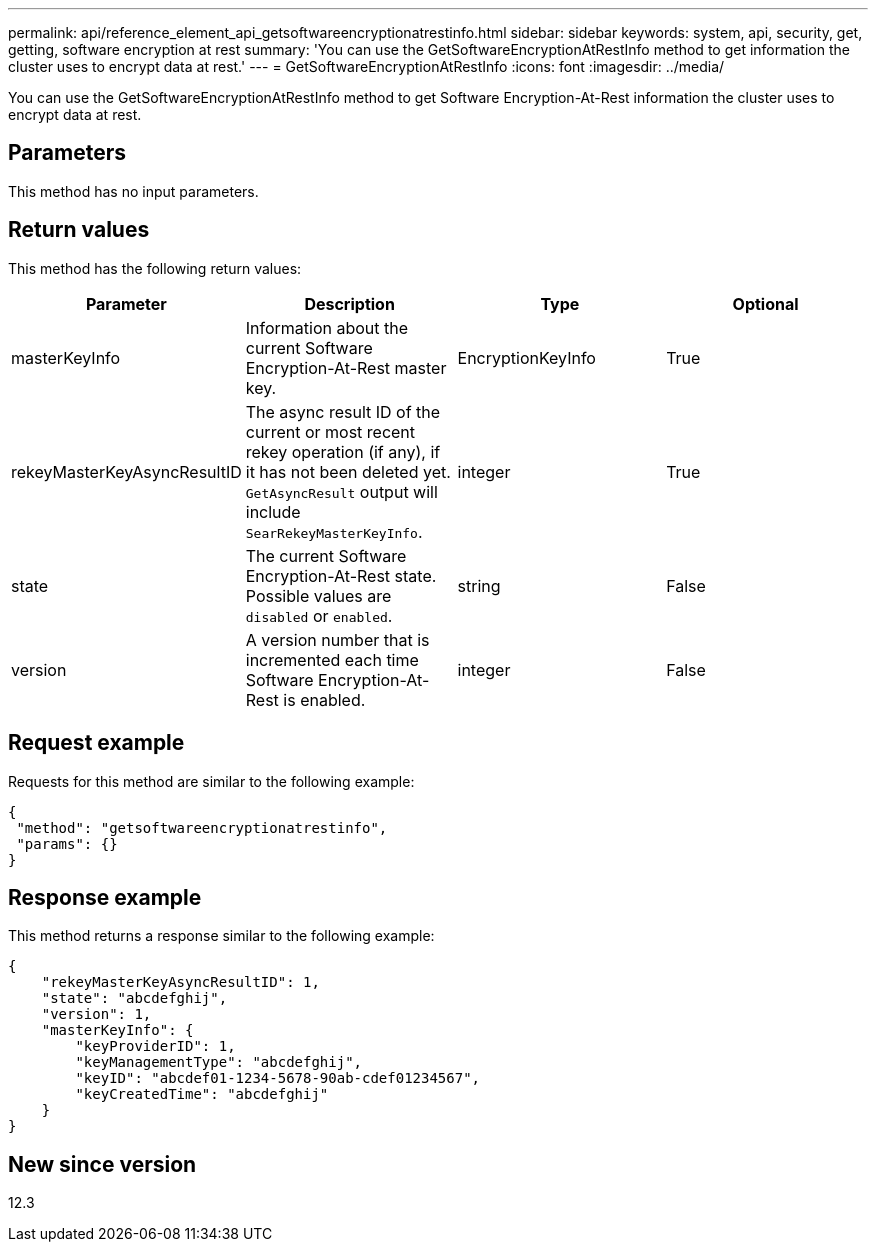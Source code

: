---
permalink: api/reference_element_api_getsoftwareencryptionatrestinfo.html
sidebar: sidebar
keywords: system, api, security, get, getting, software encryption at rest
summary: 'You can use the GetSoftwareEncryptionAtRestInfo method to get information the cluster uses to encrypt data at rest.'
---
= GetSoftwareEncryptionAtRestInfo
:icons: font
:imagesdir: ../media/

[.lead]
You can use the GetSoftwareEncryptionAtRestInfo method to get Software Encryption-At-Rest information the cluster uses to encrypt data at rest.

== Parameters
This method has no input parameters.

== Return values
This method has the following return values:

[cols=4*,options="header"]
|===
|Parameter| Description| Type| Optional
|masterKeyInfo| Information about the current Software Encryption-At-Rest master key. | EncryptionKeyInfo| True

|rekeyMasterKeyAsyncResultID| The async result ID of the current or most recent rekey operation (if any), if it has not been deleted yet. `GetAsyncResult` output will include `SearRekeyMasterKeyInfo`.| integer| True

|state| The current Software Encryption-At-Rest state. Possible values are `disabled` or `enabled`.| string| False

|version| A version number that is incremented each time Software Encryption-At-Rest is enabled.| integer| False|
|===

== Request example

Requests for this method are similar to the following example:

----
{
 "method": "getsoftwareencryptionatrestinfo",
 "params": {}
}
----

== Response example

This method returns a response similar to the following example:

----
{
    "rekeyMasterKeyAsyncResultID": 1,
    "state": "abcdefghij",
    "version": 1,
    "masterKeyInfo": {
        "keyProviderID": 1,
        "keyManagementType": "abcdefghij",
        "keyID": "abcdef01-1234-5678-90ab-cdef01234567",
        "keyCreatedTime": "abcdefghij"
    }
}
----

== New since version

12.3
